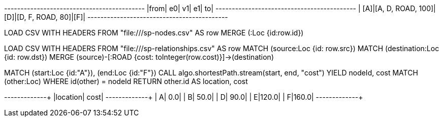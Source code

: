 // tag::pyspark-results[]
+----+-----------------+---+----------------+---+
|from|               e0| v1|              e1| to|
+----+-----------------+---+----------------+---+
| [A]|[A, D, ROAD, 100]|[D]|[D, F, ROAD, 80]|[F]|
+----+-----------------+---+----------------+---+
// end::pyspark-results[]


// tag::neo4j-import-nodes[]
LOAD CSV WITH HEADERS FROM "file:///sp-nodes.csv" AS row
MERGE (:Loc {id:row.id})
// end::neo4j-import-nodes[]

// tag::neo4j-import-relationships[]
LOAD CSV WITH HEADERS FROM "file:///sp-relationships.csv" AS row
MATCH (source:Loc {id: row.src})
MATCH (destination:Loc {id: row.dst})
MERGE (source)-[:ROAD {cost: toInteger(row.cost)}]->(destination)
// end::neo4j-import-relationships[]

// tag::neo4j-execute[]
MATCH (start:Loc {id:"A"}), (end:Loc {id:"F"})
CALL algo.shortestPath.stream(start, end, "cost")
YIELD nodeId, cost
MATCH (other:Loc) WHERE id(other) = nodeId
RETURN other.id AS location, cost
// end::neo4j-execute[]

// tag::neo4j-results[]
+--------+-----+
|location| cost|
+--------+-----+
|       A|  0.0|
|       B| 50.0|
|       D| 90.0|
|       E|120.0|
|       F|160.0|
+-------+------+
// end::neo4j-results[]
